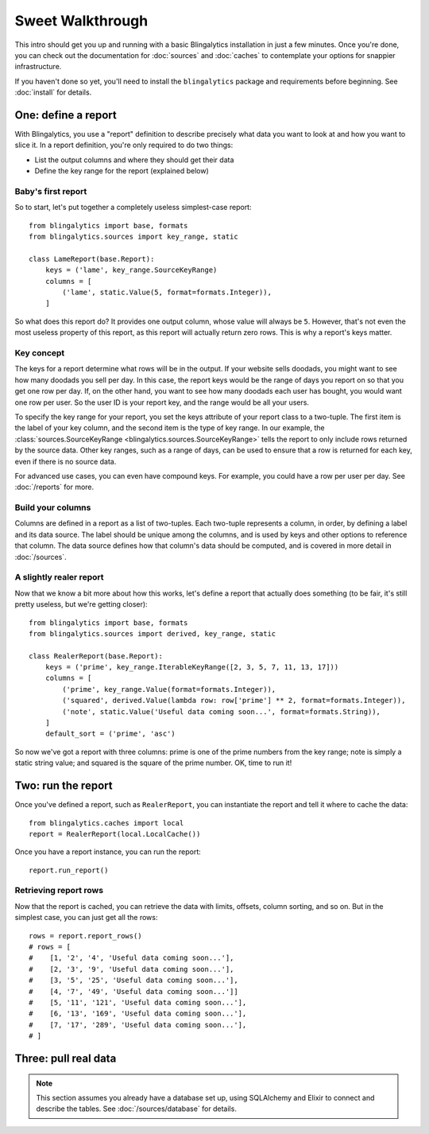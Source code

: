 Sweet Walkthrough
=================

This intro should get you up and running with a basic Blingalytics
installation in just a few minutes. Once you're done, you can check out the
documentation for :doc:`sources` and :doc:`caches` to contemplate your options
for snappier infrastructure.

If you haven't done so yet, you'll need to install the ``blingalytics``
package and requirements before beginning. See :doc:`install` for details.

One: define a report
--------------------

With Blingalytics, you use a "report" definition to describe precisely what
data you want to look at and how you want to slice it. In a report definition,
you're only required to do two things:

* List the output columns and where they should get their data
* Define the key range for the report (explained below)

Baby's first report
^^^^^^^^^^^^^^^^^^^

So to start, let's put together a completely useless simplest-case report::

    from blingalytics import base, formats
    from blingalytics.sources import key_range, static

    class LameReport(base.Report):
        keys = ('lame', key_range.SourceKeyRange)
        columns = [
            ('lame', static.Value(5, format=formats.Integer)),
        ]

So what does this report do? It provides one output column, whose value will
always be ``5``. However, that's not even the most useless property of this
report, as this report will actually return zero rows. This is why a report's
keys matter.

Key concept
^^^^^^^^^^^

The keys for a report determine what rows will be in the output. If your
website sells doodads, you might want to see how many doodads you sell per
day. In this case, the report keys would be the range of days you report on so
that you get one row per day. If, on the other hand, you want to see how many
doodads each user has bought, you would want one row per user. So the user ID
is your report key, and the range would be all your users.

To specify the key range for your report, you set the keys attribute of your
report class to a two-tuple. The first item is the label of your key column,
and the second item is the type of key range. In our example, the
:class:`sources.SourceKeyRange <blingalytics.sources.SourceKeyRange>` tells
the report to only include rows returned by the source data. Other key ranges,
such as a range of days, can be used to ensure that a row is returned for each
key, even if there is no source data.

For advanced use cases, you can even have compound keys. For example, you
could have a row per user per day. See :doc:`/reports` for more.

Build your columns
^^^^^^^^^^^^^^^^^^

Columns are defined in a report as a list of two-tuples. Each two-tuple
represents a column, in order, by defining a label and its data source. The
label should be unique among the columns, and is used by keys and other
options to reference that column. The data source defines how that column's
data should be computed, and is covered in more detail in :doc:`/sources`.

A slightly realer report
^^^^^^^^^^^^^^^^^^^^^^^^

Now that we know a bit more about how this works, let's define a report that
actually does something (to be fair, it's still pretty useless, but we're
getting closer)::

    from blingalytics import base, formats
    from blingalytics.sources import derived, key_range, static

    class RealerReport(base.Report):
        keys = ('prime', key_range.IterableKeyRange([2, 3, 5, 7, 11, 13, 17]))
        columns = [
            ('prime', key_range.Value(format=formats.Integer)),
            ('squared', derived.Value(lambda row: row['prime'] ** 2, format=formats.Integer)),
            ('note', static.Value('Useful data coming soon...', format=formats.String)),
        ]
        default_sort = ('prime', 'asc')

So now we've got a report with three columns: prime is one of the prime
numbers from the key range; note is simply a static string value; and squared
is the square of the prime number. OK, time to run it!

Two: run the report
----------------------

Once you've defined a report, such as ``RealerReport``, you can instantiate
the report and tell it where to cache the data::

    from blingalytics.caches import local
    report = RealerReport(local.LocalCache())

Once you have a report instance, you can run the report::

    report.run_report()

Retrieving report rows
^^^^^^^^^^^^^^^^^^^^^^

Now that the report is cached, you can retrieve the data with limits, offsets,
column sorting, and so on. But in the simplest case, you can just get all the
rows::

    rows = report.report_rows()
    # rows = [
    #    [1, '2', '4', 'Useful data coming soon...'],
    #    [2, '3', '9', 'Useful data coming soon...'],
    #    [3, '5', '25', 'Useful data coming soon...'],
    #    [4, '7', '49', 'Useful data coming soon...']]
    #    [5, '11', '121', 'Useful data coming soon...'],
    #    [6, '13', '169', 'Useful data coming soon...'],
    #    [7, '17', '289', 'Useful data coming soon...'],
    # ]

Three: pull real data
---------------------

.. note::

    This section assumes you already have a database set up, using
    SQLAlchemy and Elixir to connect and describe the tables. See
    :doc:`/sources/database` for details.



